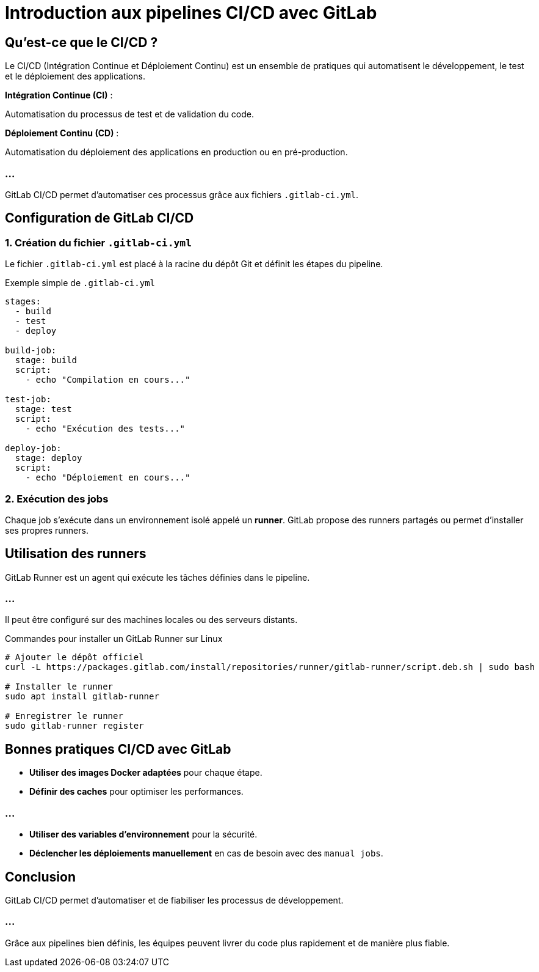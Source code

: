 = Introduction aux pipelines CI/CD avec GitLab
:revealjs_theme: black
:source-highlighter: highlight.js
:icons: font


== Qu'est-ce que le CI/CD ?


Le CI/CD (Intégration Continue et Déploiement Continu) est un ensemble de pratiques qui automatisent le développement, le test et le déploiement des applications.

**Intégration Continue (CI)** : 

Automatisation du processus de test et de validation du code.


**Déploiement Continu (CD)** : 


Automatisation du déploiement des applications en production ou en pré-production.


=== ...

GitLab CI/CD permet d'automatiser ces processus grâce aux fichiers `.gitlab-ci.yml`.

== Configuration de GitLab CI/CD

=== 1. Création du fichier `.gitlab-ci.yml`


Le fichier `.gitlab-ci.yml` est placé à la racine du dépôt Git et définit les étapes du pipeline.

.Exemple simple de `.gitlab-ci.yml`
[source,yaml]
----
stages:
  - build
  - test
  - deploy

build-job:
  stage: build
  script:
    - echo "Compilation en cours..."

test-job:
  stage: test
  script:
    - echo "Exécution des tests..."

deploy-job:
  stage: deploy
  script:
    - echo "Déploiement en cours..."
----

=== 2. Exécution des jobs

Chaque job s'exécute dans un environnement isolé appelé un *runner*. GitLab propose des runners partagés ou permet d'installer ses propres runners.

== Utilisation des runners


GitLab Runner est un agent qui exécute les tâches définies dans le pipeline. 

=== ...

Il peut être configuré sur des machines locales ou des serveurs distants.

.Commandes pour installer un GitLab Runner sur Linux
[source,bash]
----
# Ajouter le dépôt officiel
curl -L https://packages.gitlab.com/install/repositories/runner/gitlab-runner/script.deb.sh | sudo bash

# Installer le runner
sudo apt install gitlab-runner

# Enregistrer le runner
sudo gitlab-runner register
----

== Bonnes pratiques CI/CD avec GitLab

* **Utiliser des images Docker adaptées** pour chaque étape.
* **Définir des caches** pour optimiser les performances.

=== ...

* **Utiliser des variables d'environnement** pour la sécurité.
* **Déclencher les déploiements manuellement** en cas de besoin avec des `manual jobs`.

== Conclusion

GitLab CI/CD permet d'automatiser et de fiabiliser les processus de développement. 

=== ...

Grâce aux pipelines bien définis, les équipes peuvent livrer du code plus rapidement et de manière plus fiable.